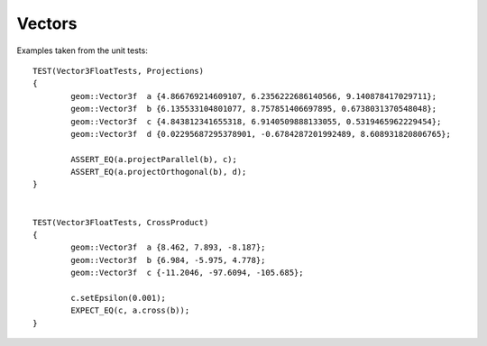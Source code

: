 .. _vector-docs:
.. highlight:: c++

Vectors
=======

Examples taken from the unit tests::

  TEST(Vector3FloatTests, Projections)
  {
          geom::Vector3f  a {4.866769214609107, 6.2356222686140566, 9.140878417029711};
          geom::Vector3f  b {6.135533104801077, 8.757851406697895, 0.6738031370548048};
          geom::Vector3f  c {4.843812341655318, 6.9140509888133055, 0.5319465962229454};
          geom::Vector3f  d {0.02295687295378901, -0.6784287201992489, 8.608931820806765};
  
          ASSERT_EQ(a.projectParallel(b), c);
          ASSERT_EQ(a.projectOrthogonal(b), d);
  }
  
  
  TEST(Vector3FloatTests, CrossProduct)
  {
          geom::Vector3f  a {8.462, 7.893, -8.187};
          geom::Vector3f  b {6.984, -5.975, 4.778};
          geom::Vector3f  c {-11.2046, -97.6094, -105.685};
  
          c.setEpsilon(0.001);
          EXPECT_EQ(c, a.cross(b));
  }


.. doxygenclass:: wr::geom::Vector
   :members:
